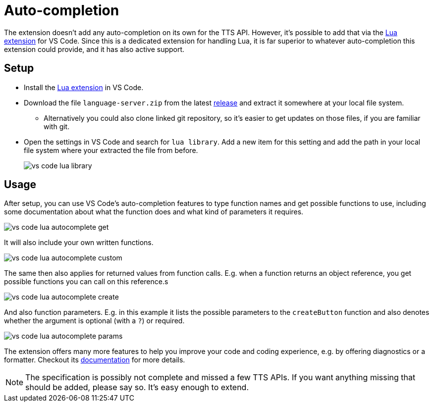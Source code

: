 = Auto-completion

The extension doesn't add any auto-completion on its own for the TTS API.
However, it's possible to add that via the https://marketplace.visualstudio.com/items?itemName=sumneko.lua[Lua extension] for VS Code.
Since this is a dedicated extension for handling Lua, it is far superior to whatever auto-completion this extension could provide, and it has also active support.

== Setup
* Install the https://marketplace.visualstudio.com/items?itemName=sumneko.lua[Lua extension] in VS Code.
* Download the file `language-server.zip` from the latest https://github.com/Sebaestschjin/typed-tabletop-simulator/releases[release] and extract it somewhere at your local file system.
** Alternatively you could also clone linked git repository, so it's easier to get updates on those files, if you are familiar with git.
* Open the settings in VS Code and search for `lua library`.
Add a new item for this setting and add the path in your local file system where your extracted the file from before.
+
image::vs-code-lua-library.png[]

== Usage

After setup, you can use VS Code's auto-completion features to type function names and get possible functions to use, including some documentation about what the function does and what kind of parameters it requires.

image::vs-code-lua-autocomplete-get.png[]

It will also include your own written functions.

image::vs-code-lua-autocomplete-custom.png[]

The same then also applies for returned values from function calls.
E.g. when a function returns an object reference, you get possible functions you can call on this reference.s

image::vs-code-lua-autocomplete-create.png[]

And also function parameters.
E.g. in this example it lists the possible parameters to the `createButton` function and also denotes whether the argument is optional (with a `?`) or required.

image::vs-code-lua-autocomplete-params.png[]

The extension offers many more features to help you improve your code and coding experience, e.g. by offering diagnostics or a formatter.
Checkout its https://luals.github.io/[documentation] for more details.

NOTE: The specification is possibly not complete and missed a few TTS APIs.
If you want anything missing that should be added, please say so.
It's easy enough to extend.
